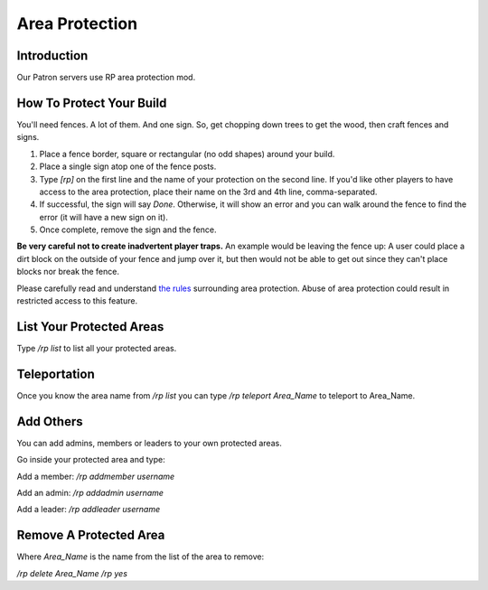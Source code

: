 Area Protection
===============

Introduction
------------

Our Patron servers use RP area protection mod.

How To Protect Your Build
-------------------------

You'll need fences. A lot of them. And one sign. So, get chopping down trees to get the wood, then craft fences and signs.

1. Place a fence border, square or rectangular (no odd shapes) around your build.
2. Place a single sign atop one of the fence posts.
3. Type `[rp]` on the first line and the name of your protection on the second line. If you'd like other players to have access to the area protection, place their name on the 3rd and 4th line, comma-separated.
4. If successful, the sign will say *Done*. Otherwise, it will show an error and you can walk around the fence to find the error (it will have a new sign on it).
5. Once complete, remove the sign and the fence.

**Be very careful not to create inadvertent player traps.** An example would be leaving the fence up: A user could place a dirt block on the outside of your fence and jump over it, but then would not be able to get out since they can't place blocks nor break the fence.

Please carefully read and understand `the rules <rules.html>`__ surrounding area protection. Abuse of area protection could result in restricted access to this feature.

List Your Protected Areas
-------------------------

Type `/rp list` to list all your protected areas.

Teleportation
-------------

Once you know the area name from `/rp list` you can type `/rp teleport Area_Name` to teleport to Area_Name.

Add Others
----------

You can add admins, members or leaders to your own protected areas.

Go inside your protected area and type:

Add a member: `/rp addmember username`

Add an admin: `/rp addadmin username`

Add a leader: `/rp addleader username`

Remove A Protected Area
-----------------------

Where *Area_Name* is the name from the list of the area to remove:

`/rp delete Area_Name`
`/rp yes`
